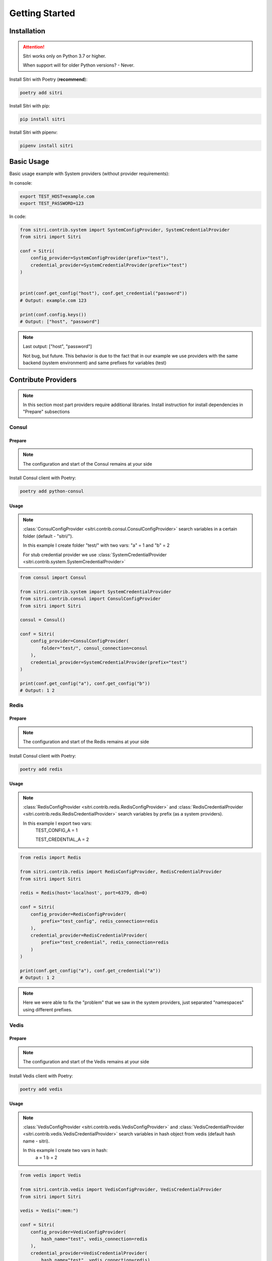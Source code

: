 .. _getting_started:

Getting Started
===============

Installation
------------

.. attention::
    Sitri works only on Python 3.7 or higher.

    When support will for older Python versions? - Never.

Install Sitri with Poetry (**recommend**):

.. code-block:: sh

    poetry add sitri

Install Sitri with pip:

.. code-block:: sh

    pip install sitri

Install Sitri with pipenv:

.. code-block:: sh

    pipenv install sitri


Basic Usage
------------

Basic usage example with System providers (without provider requirements):

In console:

.. code-block:: sh

    export TEST_HOST=example.com
    export TEST_PASSWORD=123

In code:

.. code-block:: python

    from sitri.contrib.system import SystemConfigProvider, SystemCredentialProvider
    from sitri import Sitri

    conf = Sitri(
        config_provider=SystemConfigProvider(prefix="test"),
        credential_provider=SystemCredentialProvider(prefix="test")
    )


    print(conf.get_config("host"), conf.get_credential("password"))
    # Output: example.com 123

    print(conf.config.keys())
    # Output: ["host", "password"]

.. note::
    Last output: ["host", "password"]

    Not bug, but future. This behavior is due to the fact that in our example we use providers with the same backend (system environment) and same prefixes for variables (test)

Contribute Providers
---------------------

.. note::
    In this section most part providers require additional libraries. Install instruction for install dependencies in "Prepare" subsections

Consul
~~~~~~

Prepare
*******
.. note::
    The configuration and start of the Consul remains at your side

Install Consul client with Poetry:

.. code-block:: sh

    poetry add python-consul

Usage
******

.. note::
    :class:`ConsulConfigProvider <sitri.contrib.consul.ConsulConfigProvider>` search variables in a certain folder (default - "sitri/").

    In this example I create folder "test/" with two vars: "a" = 1 and "b" = 2

    For stub credential provider we use :class:`SystemCredentialProvider <sitri.contrib.system.SystemCredentialProvider>`

.. code-block:: python

    from consul import Consul

    from sitri.contrib.system import SystemCredentialProvider
    from sitri.contrib.consul import ConsulConfigProvider
    from sitri import Sitri

    consul = Consul()

    conf = Sitri(
        config_provider=ConsulConfigProvider(
            folder="test/", consul_connection=consul
        ),
        credential_provider=SystemCredentialProvider(prefix="test")
    )

    print(conf.get_config("a"), conf.get_config("b"))
    # Output: 1 2


Redis
~~~~~~

Prepare
*******
.. note::
    The configuration and start of the Redis remains at your side

Install Consul client with Poetry:

.. code-block:: sh

    poetry add redis

Usage
******

.. note::
    :class:`RedisConfigProvider <sitri.contrib.redis.RedisConfigProvider>` and :class:`RedisCredentialProvider <sitri.contrib.redis.RedisCredentialProvider>`  search variables by prefix (as a system providers).

    In this example I export two vars:
        TEST_CONFIG_A = 1

        TEST_CREDENTIAL_A = 2


.. code-block:: python

    from redis import Redis

    from sitri.contrib.redis import RedisConfigProvider, RedisCredentialProvider
    from sitri import Sitri

    redis = Redis(host='localhost', port=6379, db=0)

    conf = Sitri(
        config_provider=RedisConfigProvider(
            prefix="test_config", redis_connection=redis
        ),
        credential_provider=RedisCredentialProvider(
            prefix="test_credential", redis_connection=redis
        )
    )

    print(conf.get_config("a"), conf.get_credential("a"))
    # Output: 1 2

.. note::
    Here we were able to fix the "problem" that we saw in the system providers, just separated "namespaces" using different prefixes.

Vedis
~~~~~~

Prepare
*******
.. note::
    The configuration and start of the Vedis remains at your side

Install Vedis client with Poetry:

.. code-block:: sh

    poetry add vedis

Usage
******

.. note::
    :class:`VedisConfigProvider <sitri.contrib.vedis.VedisConfigProvider>` and :class:`VedisCredentialProvider <sitri.contrib.vedis.VedisCredentialProvider>`  search variables in hash object from vedis (default hash name - sitri).

    In this example I create two vars in hash:
        a = 1
        b = 2


.. code-block:: python

    from vedis import Vedis

    from sitri.contrib.vedis import VedisConfigProvider, VedisCredentialProvider
    from sitri import Sitri

    vedis = Vedis(":mem:")

    conf = Sitri(
        config_provider=VedisConfigProvider(
            hash_name="test", vedis_connection=redis
        ),
        credential_provider=VedisCredentialProvider(
            hash_name="test", vedis_connection=redis)
        )

    print(conf.get_config("a"), conf.get_credential("b"))
    # Output: 1 2

For own provider
----------------
If you want write own credential or config provider use base classes for this: :class:`CredentialProvider <sitri.credentials.providers.CredentialProvider>`, :class:`ConfigProvider <sitri.config.providers.ConfigProvider>`
